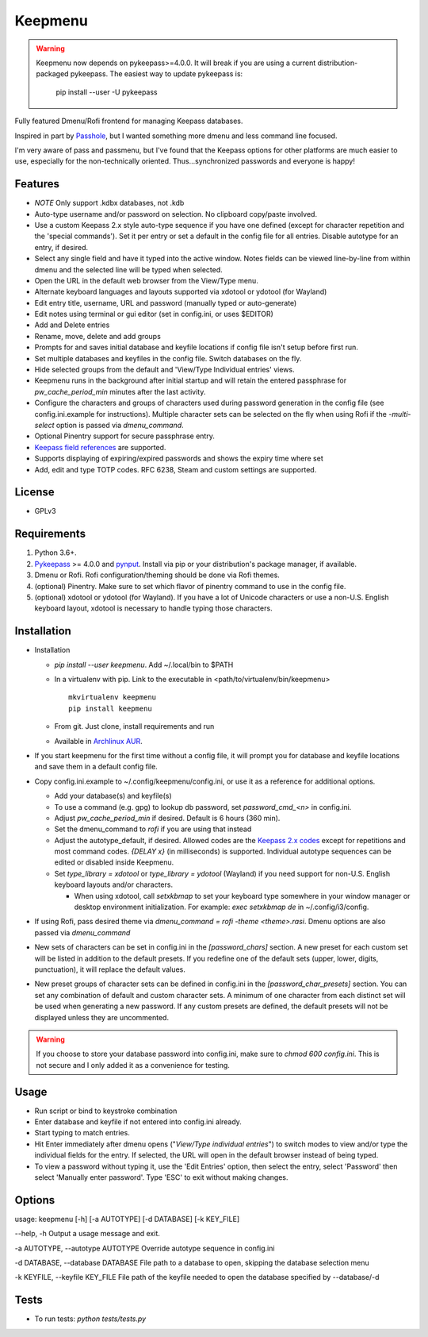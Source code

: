 Keepmenu
========

.. Warning:: Keepmenu now depends on pykeepass>=4.0.0. It will break if you are
   using a current distribution-packaged pykeepass. The easiest way to update
   pykeepass is:

            pip install --user -U pykeepass

Fully featured Dmenu/Rofi frontend for managing Keepass databases.

Inspired in part by Passhole_, but I wanted something more dmenu and less
command line focused.

I'm very aware of pass and passmenu, but I've found that the Keepass options for
other platforms are much easier to use, especially for the non-technically
oriented. Thus...synchronized passwords and everyone is happy!

Features
--------

- *NOTE* Only support .kdbx databases, not .kdb
- Auto-type username and/or password on selection. No clipboard copy/paste
  involved.
- Use a custom Keepass 2.x style auto-type sequence if you have one defined
  (except for character repetition and the 'special commands'). Set it per entry
  or set a default in the config file for all entries. Disable autotype for an
  entry, if desired.
- Select any single field and have it typed into the active window. Notes fields
  can be viewed line-by-line from within dmenu and the selected line will be
  typed when selected.
- Open the URL in the default web browser from the View/Type menu.
- Alternate keyboard languages and layouts supported via xdotool or ydotool (for
  Wayland)
- Edit entry title, username, URL and password (manually typed or auto-generate)
- Edit notes using terminal or gui editor (set in config.ini, or uses $EDITOR)
- Add and Delete entries
- Rename, move, delete and add groups
- Prompts for and saves initial database and keyfile locations if config file
  isn't setup before first run.
- Set multiple databases and keyfiles in the config file. Switch databases on
  the fly.
- Hide selected groups from the default and 'View/Type Individual entries' views.
- Keepmenu runs in the background after initial startup and will retain the
  entered passphrase for `pw_cache_period_min` minutes after the last activity.
- Configure the characters and groups of characters used during password
  generation in the config file (see config.ini.example for instructions).
  Multiple character sets can be selected on the fly when using Rofi if the
  `-multi-select` option is passed via `dmenu_command`.
- Optional Pinentry support for secure passphrase entry.
- `Keepass field references`_ are supported.
- Supports displaying of expiring/expired passwords and shows the expiry time where set
- Add, edit and type TOTP codes. RFC 6238, Steam and custom settings are supported.

License
-------

- GPLv3

Requirements
------------

1. Python 3.6+.
2. Pykeepass_ >= 4.0.0 and pynput_. Install via pip or your distribution's package
   manager, if available.
3. Dmenu or Rofi. Rofi configuration/theming should be done via Rofi themes.
4. (optional) Pinentry. Make sure to set which flavor of pinentry command to use
   in the config file.
5. (optional) xdotool or ydotool (for Wayland). If you have a lot of Unicode
   characters or use a non-U.S.  English keyboard layout, xdotool is necessary
   to handle typing those characters.

Installation
------------

- Installation

  + `pip install --user keepmenu`. Add ~/.local/bin to $PATH
  + In a virtualenv with pip. Link to the executable in
    <path/to/virtualenv/bin/keepmenu> ::

        mkvirtualenv keepmenu
        pip install keepmenu

  + From git. Just clone, install requirements and run
  + Available in `Archlinux AUR`_.

- If you start keepmenu for the first time without a config file, it will prompt
  you for database and keyfile locations and save them in a default config file.

- Copy config.ini.example to ~/.config/keepmenu/config.ini, or use it as a
  reference for additional options.

  + Add your database(s) and keyfile(s)
  + To use a command (e.g. gpg) to lookup db password, set `password_cmd_<n>`
    in config.ini.
  + Adjust `pw_cache_period_min` if desired. Default is 6 hours (360 min).
  + Set the dmenu_command to `rofi` if you are using that instead
  + Adjust the autotype_default, if desired. Allowed codes are the
    `Keepass 2.x codes`_ except for repetitions and most command codes. `{DELAY
    x}` (in milliseconds) is supported.
    Individual autotype sequences can be edited or disabled inside Keepmenu.
  + Set `type_library = xdotool` or `type_library = ydotool` (Wayland) if you
    need support for non-U.S. English keyboard layouts and/or characters.

    * When using xdotool, call `setxkbmap` to set your keyboard type somewhere
      in your window manager or desktop environment initialization. For example:
      `exec setxkbmap de` in ~/.config/i3/config.

- If using Rofi, pass desired theme via `dmenu_command = rofi -theme
  <theme>.rasi`. Dmenu options are also passed via `dmenu_command`
- New sets of characters can be set in config.ini in the `[password_chars]`
  section. A new preset for each custom set will be listed in addition to the
  default presets. If you redefine one of the default sets (upper, lower,
  digits, punctuation), it will replace the default values.
- New preset groups of character sets can be defined in config.ini in the
  `[password_char_presets]` section. You can set any combination of default and
  custom character sets. A minimum of one character from each distinct set will
  be used when generating a new password. If any custom presets are defined, the
  default presets will not be displayed unless they are uncommented.

.. Warning:: If you choose to store your database password into config.ini, make
   sure to `chmod 600 config.ini`. This is not secure and I only added it as a
   convenience for testing.

Usage
-----

- Run script or bind to keystroke combination
- Enter database and keyfile if not entered into config.ini already.
- Start typing to match entries.
- Hit Enter immediately after dmenu opens ("`View/Type individual entries`") to
  switch modes to view and/or type the individual fields for the entry. If
  selected, the URL will open in the default browser instead of being typed.
- To view a password without typing it, use the 'Edit Entries' option, then
  select the entry, select 'Password' then select 'Manually enter password'.
  Type 'ESC' to exit without making changes.

Options
-------
usage: keepmenu [-h] [-a AUTOTYPE] [-d DATABASE] [-k KEY_FILE]

--help, -h Output a usage message and exit.

-a AUTOTYPE, --autotype AUTOTYPE Override autotype sequence in config.ini

-d DATABASE, --database DATABASE File path to a database to open, skipping the database selection menu

-k KEYFILE, --keyfile KEY_FILE File path of the keyfile needed to open the database specified by --database/-d

Tests
-----

- To run tests: `python tests/tests.py`

.. _Rofi: https://davedavenport.github.io/rofi/
.. _Passhole: https://github.com/purduelug/passhole
.. _Keepass field references: https://keepass.info/help/base/fieldrefs.html
.. _Pykeepass: https://github.com/pschmitt/pykeepass
.. _pynput: https://github.com/moses-palmer/pynput
.. _Archlinux AUR: https://aur.archlinux.org/packages/python-keepmenu-git
.. _Keepass 2.x codes: https://keepass.info/help/base/autotype.html#autoseq
